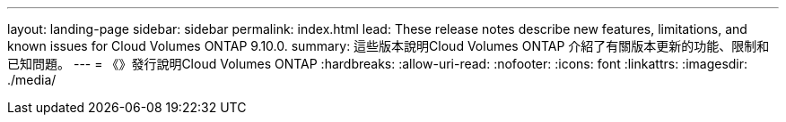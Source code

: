 ---
layout: landing-page 
sidebar: sidebar 
permalink: index.html 
lead: These release notes describe new features, limitations, and known issues for Cloud Volumes ONTAP 9.10.0. 
summary: 這些版本說明Cloud Volumes ONTAP 介紹了有關版本更新的功能、限制和已知問題。 
---
= 《》發行說明Cloud Volumes ONTAP
:hardbreaks:
:allow-uri-read: 
:nofooter: 
:icons: font
:linkattrs: 
:imagesdir: ./media/


